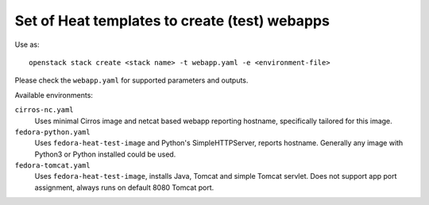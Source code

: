 ##############################################
Set of Heat templates to create (test) webapps
##############################################

Use as::

    openstack stack create <stack name> -t webapp.yaml -e <environment-file>

Please check the ``webapp.yaml`` for supported parameters and outputs.

Available environments:

``cirros-nc.yaml``
    Uses minimal Cirros image and netcat based webapp reporting hostname,
    specifically tailored for this image.

``fedora-python.yaml``
  Uses ``fedora-heat-test-image`` and Python's SimpleHTTPServer,
  reports hostname.
  Generally any image with Python3 or Python installed could be used.

``fedora-tomcat.yaml``
  Uses ``fedora-heat-test-image``, installs Java, Tomcat and simple Tomcat servlet.
  Does not support app port assignment, always runs on default 8080 Tomcat port.
